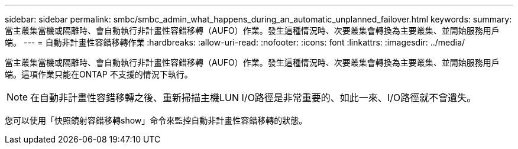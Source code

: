 ---
sidebar: sidebar 
permalink: smbc/smbc_admin_what_happens_during_an_automatic_unplanned_failover.html 
keywords:  
summary: 當主叢集當機或隔離時、會自動執行非計畫性容錯移轉（AUFO）作業。發生這種情況時、次要叢集會轉換為主要叢集、並開始服務用戶端。 
---
= 自動非計畫性容錯移轉作業
:hardbreaks:
:allow-uri-read: 
:nofooter: 
:icons: font
:linkattrs: 
:imagesdir: ../media/


[role="lead"]
當主叢集當機或隔離時、會自動執行非計畫性容錯移轉（AUFO）作業。發生這種情況時、次要叢集會轉換為主要叢集、並開始服務用戶端。這項作業只能在ONTAP 不支援的情況下執行。


NOTE: 在自動非計畫性容錯移轉之後、重新掃描主機LUN I/O路徑是非常重要的、如此一來、I/O路徑就不會遺失。

您可以使用「快照鏡射容錯移轉show」命令來監控自動非計畫性容錯移轉的狀態。

